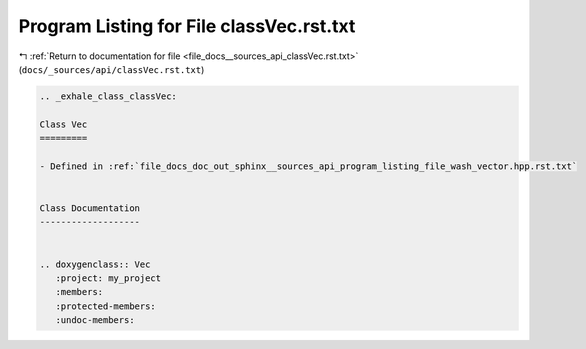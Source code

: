 
.. _program_listing_file_docs__sources_api_classVec.rst.txt:

Program Listing for File classVec.rst.txt
=========================================

|exhale_lsh| :ref:`Return to documentation for file <file_docs__sources_api_classVec.rst.txt>` (``docs/_sources/api/classVec.rst.txt``)

.. |exhale_lsh| unicode:: U+021B0 .. UPWARDS ARROW WITH TIP LEFTWARDS

.. code-block:: cpp

   .. _exhale_class_classVec:
   
   Class Vec
   =========
   
   - Defined in :ref:`file_docs_doc_out_sphinx__sources_api_program_listing_file_wash_vector.hpp.rst.txt`
   
   
   Class Documentation
   -------------------
   
   
   .. doxygenclass:: Vec
      :project: my_project
      :members:
      :protected-members:
      :undoc-members:
